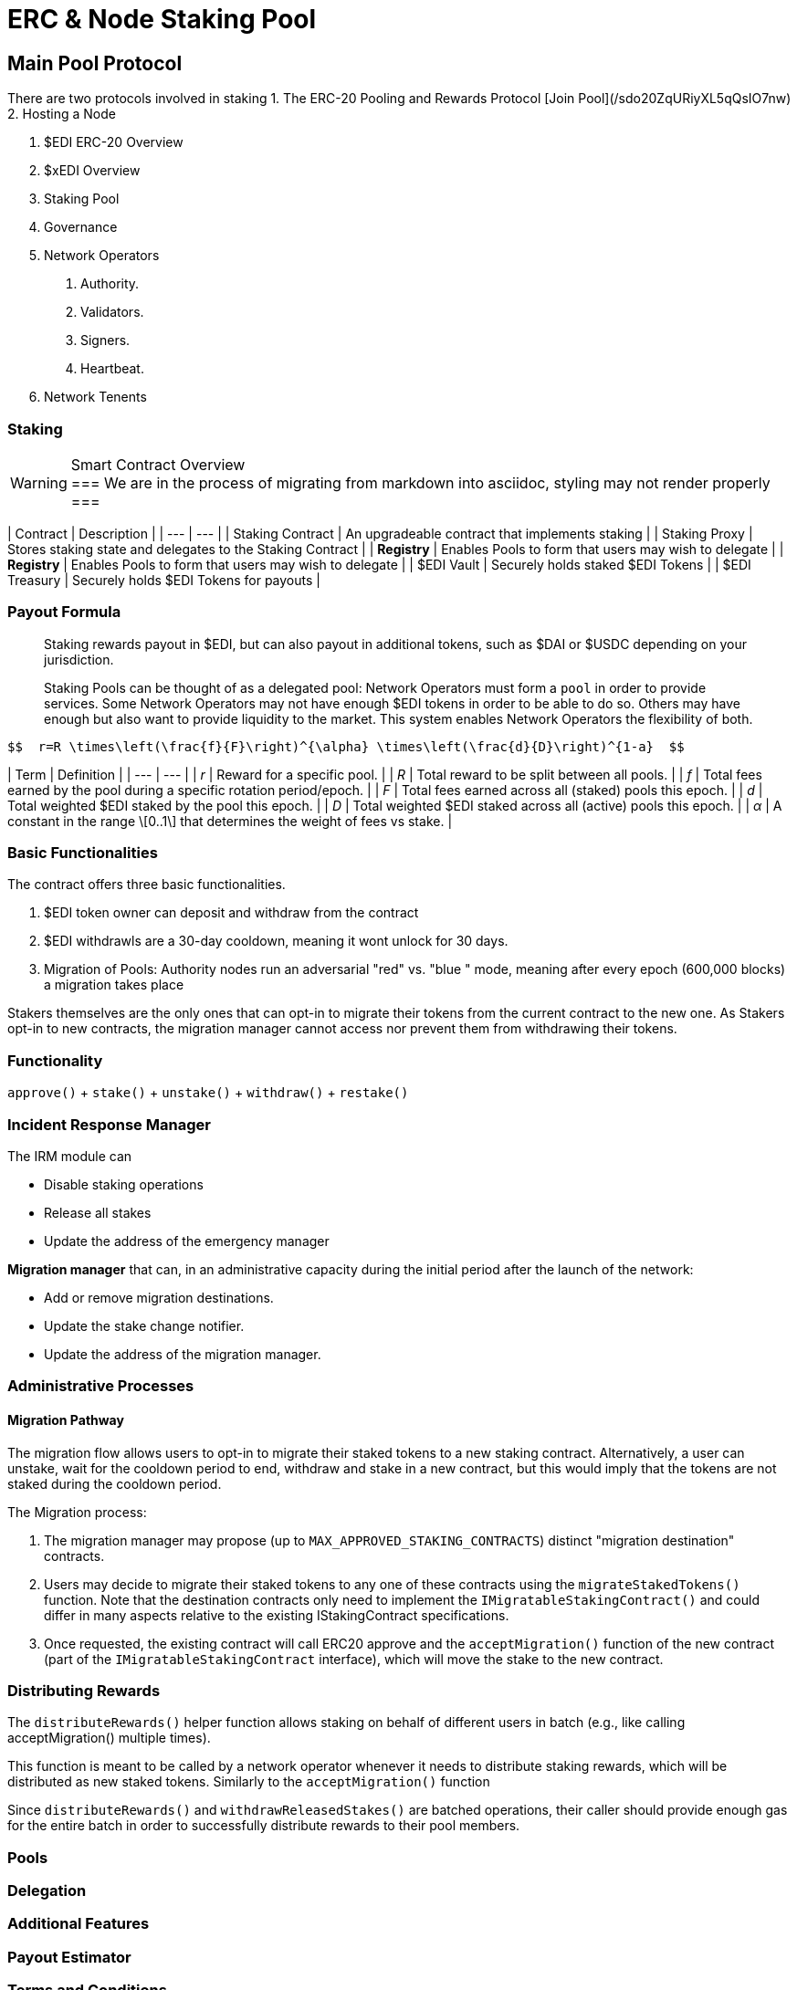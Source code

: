 = ERC & Node Staking Pool
:idprefix:
:idseparator: -
:!example-caption:
:!table-caption:
:page-pagination:


== Main Pool Protocol

There are two protocols involved in staking
1. The ERC-20 Pooling and Rewards Protocol [Join Pool](/sdo20ZqURiyXL5qQsIO7nw)
2. Hosting a Node


1. $EDI ERC-20 Overview
2. $xEDI Overview
3. Staking Pool
4. Governance
5. Network Operators
	a. Authority.
	b. Validators.
	c. Signers.
	d. Heartbeat.
5. Network Tenents

.Smart Contract Overview
=== Staking

[WARNING]
===
We are in the process of migrating from markdown into asciidoc, styling may not render properly
===

| Contract | Description |
| --- | --- |
| Staking Contract | An upgradeable contract that implements staking  |
| Staking Proxy | Stores staking state and delegates to the Staking Contract |
| **Registry** | Enables Pools to form that users may wish to delegate |
| **Registry** | Enables Pools to form that users may wish to delegate |
| $EDI Vault | Securely holds staked $EDI Tokens |
| $EDI Treasury | Securely holds $EDI Tokens for payouts |


=== Payout Formula

> Staking rewards payout in $EDI, but can also payout in additional tokens, such as $DAI or $USDC depending on your jurisdiction.
>
Staking Pools can be thought of as a delegated pool: Network Operators must form a `pool` in order to provide services. Some Network Operators may not have enough $EDI tokens in order to be able to do so. Others may have enough but also want to provide liquidity to the market. This system enables Network Operators the flexibility of both.

  $$  r=R \times\left(\frac{f}{F}\right)^{\alpha} \times\left(\frac{d}{D}\right)^{1-a}  $$

| Term | Definition |
| --- | --- |
| _r_ | Reward for a specific pool. |
| _R_ | Total reward to be split between all pools. |
| _f_ | Total fees earned by the pool during a specific rotation period/epoch. |
| _F_ | Total fees earned across all (staked) pools this epoch. |
| _d_ | Total weighted $EDI staked by the pool this epoch. |
| _D_ | Total weighted $EDI staked across all (active) pools this epoch. |
| _α_ | A constant in the range \[0..1\] that determines the weight of fees vs stake. |



=== Basic Functionalities

The contract offers three basic functionalities.

1. $EDI token owner can deposit and withdraw from the contract
2. $EDI withdrawls are a 30-day cooldown, meaning it wont unlock for 30 days.
3. Migration of Pools: Authority nodes run an adversarial "red" vs. "blue " mode, meaning after every epoch (600,000 blocks) a migration takes place

Stakers themselves are the only ones that can opt-in to migrate their tokens from the current contract to the new one. As Stakers opt-in to new contracts, the migration manager cannot access nor prevent them from withdrawing their tokens.

=== Functionality

`approve()` + `stake()` +   `unstake()` + `withdraw()` + `restake()`



=== Incident Response Manager

The IRM module can

- Disable staking operations
- Release all stakes
- Update the address of the emergency manager

**Migration manager** that can, in an administrative capacity during the initial period after the launch of the network:

-   Add or remove migration destinations.

-   Update the stake change notifier.

-   Update the address of the migration manager.

=== Administrative Processes

==== Migration Pathway

The migration flow allows users to opt-in to migrate their staked tokens to a new staking contract. Alternatively, a user can unstake, wait for the cooldown period to end, withdraw and stake in a new contract, but this would imply that the tokens are not staked during the cooldown period.

The Migration process:

1.  The migration manager may propose (up to `MAX_APPROVED_STAKING_CONTRACTS`) distinct "migration destination" contracts.

2.  Users may decide to migrate their staked tokens to any one of these contracts using the `migrateStakedTokens()` function. Note that the destination contracts only need to implement the `IMigratableStakingContract()` and could differ in many aspects relative to the existing IStakingContract specifications.

3.  Once requested, the existing contract will call ERC20 approve and the `acceptMigration()` function of the new contract (part of the `IMigratableStakingContract` interface), which will move the stake to the new contract.


=== Distributing Rewards

The `distributeRewards()` helper function allows staking on behalf of different users in batch (e.g., like calling acceptMigration() multiple times).

This function is meant to be called by a network operator whenever it needs to distribute staking rewards, which will be distributed as new staked tokens. Similarly to the `acceptMigration()` function

Since `distributeRewards()` and `withdrawReleasedStakes()` are batched operations, their caller should provide enough gas for the entire batch in order to successfully distribute rewards to their pool members.

=== Pools

=== Delegation

=== Additional Features

=== Payout Estimator

=== Terms and Conditions

